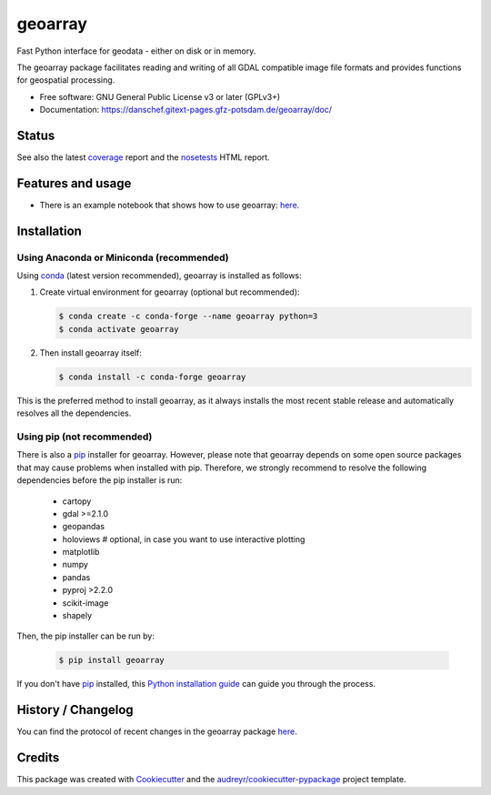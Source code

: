 ========
geoarray
========


Fast Python interface for geodata - either on disk or in memory.

The geoarray package facilitates reading and writing of all GDAL compatible image file formats
and provides functions for geospatial processing.


* Free software: GNU General Public License v3 or later (GPLv3+)
* Documentation: https://danschef.gitext-pages.gfz-potsdam.de/geoarray/doc/


Status
------

.. .. image:: https://img.shields.io/travis/danschef/geoarray.svg
        :target: https://travis-ci.org/danschef/geoarray

.. .. image:: https://readthedocs.org/projects/geoarray/badge/?version=latest
        :target: https://geoarray.readthedocs.io/en/latest/?badge=latest
        :alt: Documentation Status

.. .. image:: https://pyup.io/repos/github/danschef/geoarray/shield.svg
     :target: https://pyup.io/repos/github/danschef/geoarray/
     :alt: Updates

.. image:: https://gitext.gfz-potsdam.de/danschef/geoarray/badges/master/pipeline.svg
        :target: https://gitext.gfz-potsdam.de/danschef/geoarray/commits/master
.. image:: https://gitext.gfz-potsdam.de/danschef/geoarray/badges/master/coverage.svg
        :target: https://danschef.gitext-pages.gfz-potsdam.de/geoarray/coverage/
.. image:: https://img.shields.io/pypi/v/geoarray.svg
        :target: https://pypi.python.org/pypi/geoarray
.. image:: https://img.shields.io/conda/vn/conda-forge/geoarray.svg
        :target: https://anaconda.org/conda-forge/geoarray
.. image:: https://img.shields.io/pypi/l/geoarray.svg
        :target: https://gitext.gfz-potsdam.de/danschef/geoarray/blob/master/LICENSE
.. image:: https://img.shields.io/pypi/pyversions/geoarray.svg
        :target: https://img.shields.io/pypi/pyversions/geoarray.svg
.. image:: https://img.shields.io/pypi/dm/geoarray.svg
        :target: https://pypi.python.org/pypi/geoarray


See also the latest coverage_ report and the nosetests_ HTML report.


Features and usage
------------------

* There is an example notebook that shows how to use geoarray: here_.


Installation
------------

Using Anaconda or Miniconda (recommended)
^^^^^^^^^^^^^^^^^^^^^^^^^^^^^^^^^^^^^^^^^

Using conda_ (latest version recommended), geoarray is installed as follows:


1. Create virtual environment for geoarray (optional but recommended):

   .. code-block:: bash

    $ conda create -c conda-forge --name geoarray python=3
    $ conda activate geoarray


2. Then install geoarray itself:

   .. code-block:: bash

    $ conda install -c conda-forge geoarray


This is the preferred method to install geoarray, as it always installs the most recent stable release and
automatically resolves all the dependencies.


Using pip (not recommended)
^^^^^^^^^^^^^^^^^^^^^^^^^^^

There is also a `pip`_ installer for geoarray. However, please note that geoarray depends on some
open source packages that may cause problems when installed with pip. Therefore, we strongly recommend
to resolve the following dependencies before the pip installer is run:

    * cartopy
    * gdal >=2.1.0
    * geopandas
    * holoviews  # optional, in case you want to use interactive plotting
    * matplotlib
    * numpy
    * pandas
    * pyproj >2.2.0
    * scikit-image
    * shapely

Then, the pip installer can be run by:

   .. code-block:: bash

    $ pip install geoarray

If you don't have `pip`_ installed, this `Python installation guide`_ can guide you through the process.


History / Changelog
-------------------

You can find the protocol of recent changes in the geoarray package
`here <https://gitext.gfz-potsdam.de/danschef/geoarray/-/blob/master/HISTORY.rst>`__.


Credits
-------

This package was created with Cookiecutter_ and the `audreyr/cookiecutter-pypackage`_ project template.

.. _Cookiecutter: https://github.com/audreyr/cookiecutter
.. _`audreyr/cookiecutter-pypackage`: https://github.com/audreyr/cookiecutter-pypackage
.. _coverage: https://danschef.gitext-pages.gfz-potsdam.de/geoarray/coverage/
.. _nosetests: https://danschef.gitext-pages.gfz-potsdam.de/geoarray/nosetests_reports/nosetests.html
.. _conda: https://conda.io/docs/
.. _here: examples/notebooks/features_and_usage.ipynb
.. _pip: https://pip.pypa.io
.. _Python installation guide: http://docs.python-guide.org/en/latest/starting/installation/
